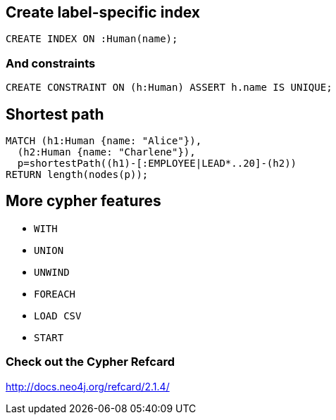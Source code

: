 == Create label-specific index

[source,cypher,options="step"]
----
CREATE INDEX ON :Human(name);
----

=== And constraints

[source,cypher,options="step"]
----
CREATE CONSTRAINT ON (h:Human) ASSERT h.name IS UNIQUE;
----


== Shortest path

[source,cypher,options="step"]
----
MATCH (h1:Human {name: "Alice"}), 
  (h2:Human {name: "Charlene"}),  
  p=shortestPath((h1)-[:EMPLOYEE|LEAD*..20]-(h2))
RETURN length(nodes(p));
----

== More cypher features

[options="step"]
- `WITH`
- `UNION`
- `UNWIND`
- `FOREACH`
- `LOAD CSV`
- `START`

=== Check out the Cypher Refcard

http://docs.neo4j.org/refcard/2.1.4/